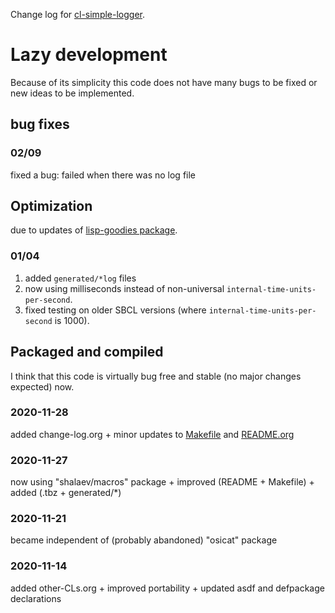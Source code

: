 Change log for [[https://github.com/chalaev/cl-simple-logger][cl-simple-logger]].

* Lazy development
Because of its simplicity this code does not have many bugs to be fixed or new ideas to be implemented.

** bug fixes
*** 02/09
fixed a bug: failed when there was no log file

** Optimization 
due to updates of [[https://github.com/chalaev/lisp-goodies][lisp-goodies package]].
*** 01/04
1. added ~generated/*log~ files
2. now using milliseconds instead of non-universal =internal-time-units-per-second=.
3. fixed testing on older SBCL versions (where =internal-time-units-per-second= is 1000).

** Packaged and compiled
I think that this code is virtually bug free and stable (no major changes expected) now.

*** 2020-11-28
added change-log.org + minor updates to [[file:Makefile][Makefile]] and [[file:README.org][README.org]]

*** 2020-11-27
now using "shalaev/macros" package + improved (README + Makefile) + added (.tbz + generated/*)

*** 2020-11-21
became independent of (probably abandoned) "osicat" package

*** 2020-11-14
added other-CLs.org + improved portability + updated asdf and defpackage declarations
